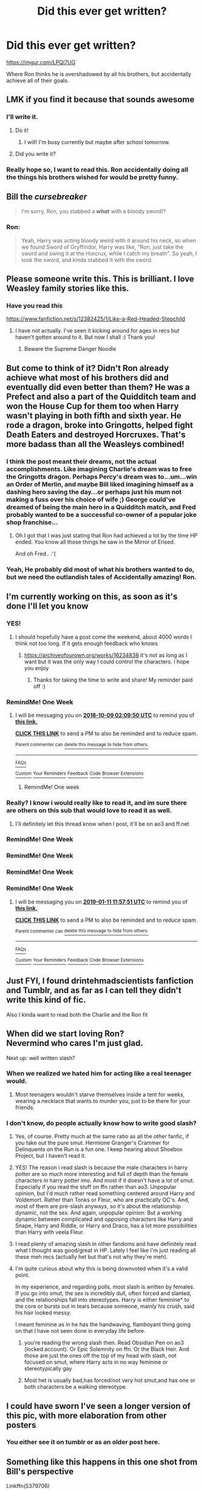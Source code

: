 #+TITLE: Did this ever get written?

* Did this ever get written?
:PROPERTIES:
:Author: ethanbrecke
:Score: 147
:DateUnix: 1538426246.0
:DateShort: 2018-Oct-02
:END:
[[https://imgur.com/LPQi7UG]]

Where Ron thinks he is overshadowed by all his brothers, but accidentally achieve all of their goals.


** LMK if you find it because that sounds awesome
:PROPERTIES:
:Author: shadowmonk
:Score: 54
:DateUnix: 1538429988.0
:DateShort: 2018-Oct-02
:END:

*** I'll write it.
:PROPERTIES:
:Author: REEEE_iwantmytendies
:Score: 26
:DateUnix: 1538437165.0
:DateShort: 2018-Oct-02
:END:

**** Do it!
:PROPERTIES:
:Author: rilokilo
:Score: 11
:DateUnix: 1538444463.0
:DateShort: 2018-Oct-02
:END:

***** I will! I'm busy currently but maybe after school tomorrow.
:PROPERTIES:
:Author: REEEE_iwantmytendies
:Score: 9
:DateUnix: 1538444901.0
:DateShort: 2018-Oct-02
:END:


**** Did you write it?
:PROPERTIES:
:Author: 80000chorus
:Score: 1
:DateUnix: 1539154685.0
:DateShort: 2018-Oct-10
:END:


*** Really hope so, I want to read this. Ron accidentally doing all the things his brothers wished for would be pretty funny.
:PROPERTIES:
:Author: ethanbrecke
:Score: 15
:DateUnix: 1538430784.0
:DateShort: 2018-Oct-02
:END:


** Bill the /cursebreaker/

#+begin_quote
  I'm sorry, Ron, you stabbed a */what/* with a bloody sword!?
#+end_quote
:PROPERTIES:
:Author: healzsham
:Score: 34
:DateUnix: 1538453603.0
:DateShort: 2018-Oct-02
:END:

*** Ron:

#+begin_quote
  Yeah, Harry was acting bloody weird with it around his neck, so when we found Sword of Gryffindor, Harry was like, "Ron, just take the sword and swing it at the Horcrux, while I catch my breath". So yeah, I took the sword, and kinda stabbed it with the sword.
#+end_quote
:PROPERTIES:
:Author: ethanbrecke
:Score: 28
:DateUnix: 1538453771.0
:DateShort: 2018-Oct-02
:END:


** Please someone write this. This is brilliant. I love Weasley family stories like this.
:PROPERTIES:
:Author: aridnie
:Score: 29
:DateUnix: 1538431502.0
:DateShort: 2018-Oct-02
:END:

*** Have you read /this/

[[https://www.fanfiction.net/s/12382425/1/Like-a-Red-Headed-Stepchild]]
:PROPERTIES:
:Author: Juliank4
:Score: 10
:DateUnix: 1538489274.0
:DateShort: 2018-Oct-02
:END:

**** I have not actually. I've seen it kicking around for ages in recs but haven't gotten around to it. But now I shall :) Thank you!
:PROPERTIES:
:Author: aridnie
:Score: 6
:DateUnix: 1538491523.0
:DateShort: 2018-Oct-02
:END:

***** Beware the Supreme Danger Noodle
:PROPERTIES:
:Author: Juliank4
:Score: 5
:DateUnix: 1538494916.0
:DateShort: 2018-Oct-02
:END:


** But come to think of it? Didn't Ron already achieve what most of his brothers did and eventually did even better than them? He was a Prefect and also a part of the Quidditch team and won the House Cup for them too when Harry wasn't playing in both fifth and sixth year. He rode a dragon, broke into Gringotts, helped fight Death Eaters and destroyed Horcruxes. That's more badass than all the Weasleys combined!
:PROPERTIES:
:Score: 36
:DateUnix: 1538451020.0
:DateShort: 2018-Oct-02
:END:

*** I think the post meant their dreams, not the actual accomplishments. Like imagining Charlie's dream was to free the Gringotts dragon. Perhaps Percy's dream was to...um...win an Order of Merlin, and maybe Bill liked imagining himself as a dashing hero saving the day...or perhaps just his mum not making a fuss over his choice of wife ;) George could've dreamed of being the main hero in a Quidditch match, and Fred probably wanted to be a successful co-owner of a popular joke shop franchise...
:PROPERTIES:
:Author: Lamenardo
:Score: 17
:DateUnix: 1538459895.0
:DateShort: 2018-Oct-02
:END:

**** Oh I got that I was just stating that Ron had achieved a lot by the time HP ended. You know all those things he saw in the Mirror of Erised.

And oh Fred.. :'(
:PROPERTIES:
:Score: 7
:DateUnix: 1538460186.0
:DateShort: 2018-Oct-02
:END:


*** Yeah, He probably did most of what his brothers wanted to do, but we need the outlandish tales of Accidentally amazing! Ron.
:PROPERTIES:
:Author: ethanbrecke
:Score: 16
:DateUnix: 1538451170.0
:DateShort: 2018-Oct-02
:END:


** I'm currently working on this, as soon as it's done I'll let you know
:PROPERTIES:
:Author: Tatisna
:Score: 24
:DateUnix: 1538441306.0
:DateShort: 2018-Oct-02
:END:

*** YES!
:PROPERTIES:
:Author: rilokilo
:Score: 7
:DateUnix: 1538444614.0
:DateShort: 2018-Oct-02
:END:

**** I should hopefully have a post come the weekend, about 4000 words I think not too long. If it gets enough feedback who knows
:PROPERTIES:
:Author: Tatisna
:Score: 9
:DateUnix: 1538444755.0
:DateShort: 2018-Oct-02
:END:

***** [[https://archiveofourown.org/works/16234838]] it's not as long as I want but it was the only way I could control the characters. I hope you enjoy
:PROPERTIES:
:Author: Tatisna
:Score: 5
:DateUnix: 1539018309.0
:DateShort: 2018-Oct-08
:END:

****** Thanks for taking the time to write and share! My reminder paid off :)
:PROPERTIES:
:Author: MystycMoose
:Score: 4
:DateUnix: 1539081423.0
:DateShort: 2018-Oct-09
:END:


*** RemindMe! One Week
:PROPERTIES:
:Author: MystycMoose
:Score: 7
:DateUnix: 1538446163.0
:DateShort: 2018-Oct-02
:END:

**** I will be messaging you on [[http://www.wolframalpha.com/input/?i=2018-10-09%2002:09:50%20UTC%20To%20Local%20Time][*2018-10-09 02:09:50 UTC*]] to remind you of [[https://www.reddit.com/r/HPfanfiction/comments/9kk3vi/did_this_ever_get_written/][*this link.*]]

[[http://np.reddit.com/message/compose/?to=RemindMeBot&subject=Reminder&message=%5Bhttps://www.reddit.com/r/HPfanfiction/comments/9kk3vi/did_this_ever_get_written/%5D%0A%0ARemindMe!%20%20One%20Week][*CLICK THIS LINK*]] to send a PM to also be reminded and to reduce spam.

^{Parent commenter can} [[http://np.reddit.com/message/compose/?to=RemindMeBot&subject=Delete%20Comment&message=Delete!%20e707ywv][^{delete this message to hide from others.}]]

--------------

[[http://np.reddit.com/r/RemindMeBot/comments/24duzp/remindmebot_info/][^{FAQs}]]

[[http://np.reddit.com/message/compose/?to=RemindMeBot&subject=Reminder&message=%5BLINK%20INSIDE%20SQUARE%20BRACKETS%20else%20default%20to%20FAQs%5D%0A%0ANOTE:%20Don't%20forget%20to%20add%20the%20time%20options%20after%20the%20command.%0A%0ARemindMe!][^{Custom}]]
[[http://np.reddit.com/message/compose/?to=RemindMeBot&subject=List%20Of%20Reminders&message=MyReminders!][^{Your Reminders}]]
[[http://np.reddit.com/message/compose/?to=RemindMeBotWrangler&subject=Feedback][^{Feedback}]]
[[https://github.com/SIlver--/remindmebot-reddit][^{Code}]]
[[https://np.reddit.com/r/RemindMeBot/comments/4kldad/remindmebot_extensions/][^{Browser Extensions}]]
:PROPERTIES:
:Author: RemindMeBot
:Score: 3
:DateUnix: 1538446194.0
:DateShort: 2018-Oct-02
:END:

***** RemindMe! One week
:PROPERTIES:
:Author: The_Magus_199
:Score: 1
:DateUnix: 1538484107.0
:DateShort: 2018-Oct-02
:END:


*** Really? I know i would really like to read it, and im sure there are others on this sub that would love to read it as well.
:PROPERTIES:
:Author: ethanbrecke
:Score: 4
:DateUnix: 1538450178.0
:DateShort: 2018-Oct-02
:END:

**** I'll definitely let this thread know when I post, it'll be on ao3 and ff.net
:PROPERTIES:
:Author: Tatisna
:Score: 2
:DateUnix: 1538450534.0
:DateShort: 2018-Oct-02
:END:


*** RemindMe! One Week
:PROPERTIES:
:Author: knopflerpettydylan
:Score: 2
:DateUnix: 1538484266.0
:DateShort: 2018-Oct-02
:END:


*** RemindMe! One Week
:PROPERTIES:
:Author: blackhole_124
:Score: 1
:DateUnix: 1538471221.0
:DateShort: 2018-Oct-02
:END:


*** RemindMe! One Week
:PROPERTIES:
:Score: 1
:DateUnix: 1538627838.0
:DateShort: 2018-Oct-04
:END:


*** RemindMe! One Week
:PROPERTIES:
:Author: BramatheLlamma
:Score: 1
:DateUnix: 1546603054.0
:DateShort: 2019-Jan-04
:END:

**** I will be messaging you on [[http://www.wolframalpha.com/input/?i=2019-01-11%2011:57:51%20UTC%20To%20Local%20Time][*2019-01-11 11:57:51 UTC*]] to remind you of [[https://www.reddit.com/r/HPfanfiction/comments/9kk3vi/did_this_ever_get_written/][*this link.*]]

[[http://np.reddit.com/message/compose/?to=RemindMeBot&subject=Reminder&message=%5Bhttps://www.reddit.com/r/HPfanfiction/comments/9kk3vi/did_this_ever_get_written/%5D%0A%0ARemindMe!%20%20One%20Week][*CLICK THIS LINK*]] to send a PM to also be reminded and to reduce spam.

^{Parent commenter can} [[http://np.reddit.com/message/compose/?to=RemindMeBot&subject=Delete%20Comment&message=Delete!%20ed7wnvz][^{delete this message to hide from others.}]]

--------------

[[http://np.reddit.com/r/RemindMeBot/comments/24duzp/remindmebot_info/][^{FAQs}]]

[[http://np.reddit.com/message/compose/?to=RemindMeBot&subject=Reminder&message=%5BLINK%20INSIDE%20SQUARE%20BRACKETS%20else%20default%20to%20FAQs%5D%0A%0ANOTE:%20Don't%20forget%20to%20add%20the%20time%20options%20after%20the%20command.%0A%0ARemindMe!][^{Custom}]]
[[http://np.reddit.com/message/compose/?to=RemindMeBot&subject=List%20Of%20Reminders&message=MyReminders!][^{Your Reminders}]]
[[http://np.reddit.com/message/compose/?to=RemindMeBotWrangler&subject=Feedback][^{Feedback}]]
[[https://github.com/SIlver--/remindmebot-reddit][^{Code}]]
[[https://np.reddit.com/r/RemindMeBot/comments/4kldad/remindmebot_extensions/][^{Browser Extensions}]]
:PROPERTIES:
:Author: RemindMeBot
:Score: 1
:DateUnix: 1546603073.0
:DateShort: 2019-Jan-04
:END:


** Just FYI, I found drintehmadscientists fanfiction and Tumblr, and as far as I can tell they didn't write this kind of fic.

Also I kinda want to read both the Charlie and the Ron fit
:PROPERTIES:
:Author: Jakyland
:Score: 11
:DateUnix: 1538431873.0
:DateShort: 2018-Oct-02
:END:


** When did we start loving Ron?\\
Nevermind who cares I'm just glad.

Next up: well written slash?
:PROPERTIES:
:Author: estheredna
:Score: 28
:DateUnix: 1538438767.0
:DateShort: 2018-Oct-02
:END:

*** When we realized we hated him for acting like a real teenager would.
:PROPERTIES:
:Author: 4wallsandawindow
:Score: 34
:DateUnix: 1538442516.0
:DateShort: 2018-Oct-02
:END:

**** Most teenagers wouldn't starve themselves inside a tent for weeks, wearing a necklace that wants to murder you, just to be there for your friends.
:PROPERTIES:
:Author: UnnamedNamesake
:Score: 13
:DateUnix: 1538643945.0
:DateShort: 2018-Oct-04
:END:


*** I don't know, do people actually know how to write good slash?
:PROPERTIES:
:Author: ethanbrecke
:Score: 0
:DateUnix: 1538439029.0
:DateShort: 2018-Oct-02
:END:

**** Yes, of course. Pretty much at the same ratio as all the other fanfic, if you take out the pure smut. Hermione Granger's Crammer for Delinquents on the Run is a fun one. I keep hearing about Shoebox Project, but I haven't read it.
:PROPERTIES:
:Author: estheredna
:Score: 10
:DateUnix: 1538442010.0
:DateShort: 2018-Oct-02
:END:


**** YES! The reason i read slash is because the male characters in harry potter are so much more interesting and full of depth than the female characters in harry potter imo. And most if it doesn't have a lot of smut. Especially if you read the stuff on ffn rather than ao3. Unpopular opinion, but I'd much rather read something centered around Harry and Voldemort. Rather than Tonks or Fleur, who are practically OC's. And, most of them are pre-slash anyways, so it's about the relationship dynamic, not the sex. And again, unpopular opinion: But a working dynamic between complicated and opposing characters like Harry and Snape, Harry and Riddle, or Harry and Draco, has a lot more possibilities than Harry with veela Fleur.
:PROPERTIES:
:Author: elizabater
:Score: 3
:DateUnix: 1538501536.0
:DateShort: 2018-Oct-02
:END:


**** I read plenty of amazing slash in other fandoms and have definitely read what I thought was good/great in HP. Lately I feel like I'm just reading all these meh recs (actually het but that's not why they're meh).
:PROPERTIES:
:Author: rilokilo
:Score: 3
:DateUnix: 1538444588.0
:DateShort: 2018-Oct-02
:END:


**** I'm quite curious about why this is being downvoted when it's a valid point.

In my experience, and regarding polls, most slash is written by females. If you go into smut, the sex is incredibly dull, often forced and slanted, and the relationships fall into stereotypes. Harry is either feminine* to the core or bursts out in tears because someone, mainly his crush, said his hair looked messy.

I meant feminine as in he has the handwaving, flamboyant thing going on that I have not seen done in everyday life before.
:PROPERTIES:
:Author: ModernDayWeeaboo
:Score: 2
:DateUnix: 1538447799.0
:DateShort: 2018-Oct-02
:END:

***** you're reading the wrong slash then. Read Obsidian Pen on ao3 (locked account). Or Epic Solemnity on ffn. Or the Black Heir. And those are just the ones off the top of my head with slash, not focused on smut, where Harry acts in no way feminine or stereotypically gay
:PROPERTIES:
:Author: elizabater
:Score: 2
:DateUnix: 1538501762.0
:DateShort: 2018-Oct-02
:END:


***** Most het is usually bad,has forced/not very hot smut,and has one or both characters be a walking stereotype.
:PROPERTIES:
:Score: 1
:DateUnix: 1549132149.0
:DateShort: 2019-Feb-02
:END:


** I could have sworn I've seen a longer version of this pic, with more elaboration from other posters
:PROPERTIES:
:Author: beetnemesis
:Score: 6
:DateUnix: 1538438580.0
:DateShort: 2018-Oct-02
:END:

*** You either see it on tumblr or as an older post here.
:PROPERTIES:
:Author: ethanbrecke
:Score: 3
:DateUnix: 1538438990.0
:DateShort: 2018-Oct-02
:END:


** Something like this happens in this one shot from Bill's perspective

Linkffn(5379706)
:PROPERTIES:
:Author: Redhotlipstik
:Score: 3
:DateUnix: 1538497669.0
:DateShort: 2018-Oct-02
:END:

*** [[https://www.fanfiction.net/s/5379706/1/][*/Better Than a Superhero/*]] by [[https://www.fanfiction.net/u/436397/Realmer06][/Realmer06/]]

#+begin_quote
  Sometimes, being a brother is better than being a superhero. Five moments in the life of Ron and Bill Weasley.
#+end_quote

^{/Site/:} ^{fanfiction.net} ^{*|*} ^{/Category/:} ^{Harry} ^{Potter} ^{*|*} ^{/Rated/:} ^{Fiction} ^{K+} ^{*|*} ^{/Words/:} ^{5,818} ^{*|*} ^{/Reviews/:} ^{156} ^{*|*} ^{/Favs/:} ^{655} ^{*|*} ^{/Follows/:} ^{56} ^{*|*} ^{/Published/:} ^{9/15/2009} ^{*|*} ^{/Status/:} ^{Complete} ^{*|*} ^{/id/:} ^{5379706} ^{*|*} ^{/Language/:} ^{English} ^{*|*} ^{/Genre/:} ^{Family} ^{*|*} ^{/Characters/:} ^{Bill} ^{W.,} ^{Ron} ^{W.} ^{*|*} ^{/Download/:} ^{[[http://www.ff2ebook.com/old/ffn-bot/index.php?id=5379706&source=ff&filetype=epub][EPUB]]} ^{or} ^{[[http://www.ff2ebook.com/old/ffn-bot/index.php?id=5379706&source=ff&filetype=mobi][MOBI]]}

--------------

*FanfictionBot*^{2.0.0-beta} | [[https://github.com/tusing/reddit-ffn-bot/wiki/Usage][Usage]]
:PROPERTIES:
:Author: FanfictionBot
:Score: 2
:DateUnix: 1538497699.0
:DateShort: 2018-Oct-02
:END:


** RemindMe! 1 week
:PROPERTIES:
:Author: ChariotPepperoniFire
:Score: 1
:DateUnix: 1538442732.0
:DateShort: 2018-Oct-02
:END:

*** RemindMe! 1 week
:PROPERTIES:
:Author: 80000chorus
:Score: 1
:DateUnix: 1538546725.0
:DateShort: 2018-Oct-03
:END:
